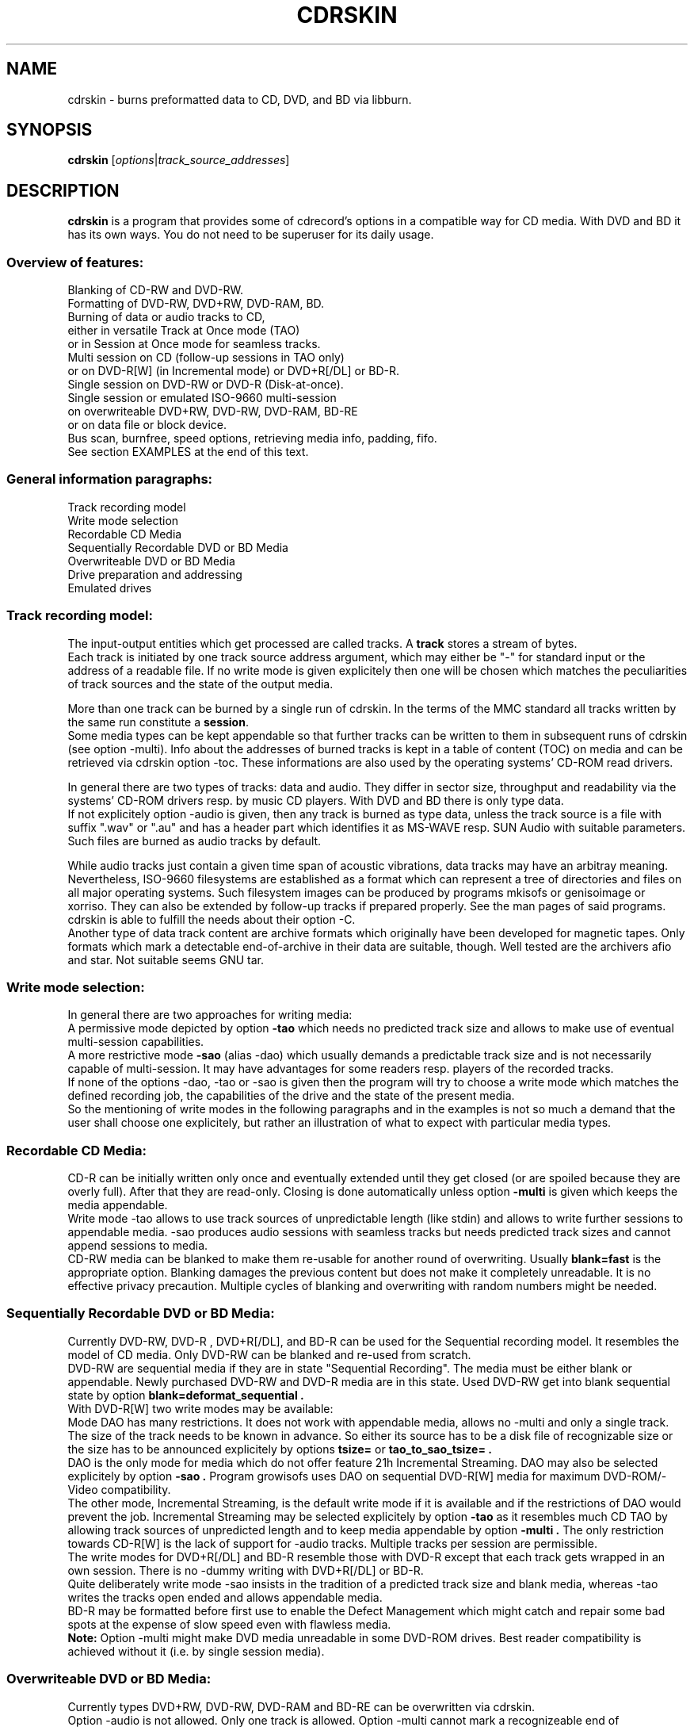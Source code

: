.\"                                      Hey, EMACS: -*- nroff -*-
.\" First parameter, NAME, should be all caps
.\" Second parameter, SECTION, should be 1-8, maybe w/ subsection
.\" other parameters are allowed: see man(7), man(1)
.TH CDRSKIN 1 "May 07, 2009"
.\" Please adjust this date whenever revising the manpage.
.\"
.\" Some roff macros, for reference:
.\" .nh        disable hyphenation
.\" .hy        enable hyphenation
.\" .ad l      left justify
.\" .ad b      justify to both left and right margins
.\" .nf        disable filling
.\" .fi        enable filling
.\" .br        insert line break
.\" .sp <n>    insert n+1 empty lines
.\" for manpage-specific macros, see man(7)
.SH NAME
cdrskin \- burns preformatted data to CD, DVD, and BD via libburn.
.SH SYNOPSIS
.B cdrskin
.RI [ options | track_source_addresses ]
.br
.SH DESCRIPTION
.PP
.\" TeX users may be more comfortable with the \fB<whatever>\fP and
.\" \fI<whatever>\fP escape sequences to invode bold face and italics, 
.\" respectively.
.PP 
\fBcdrskin\fP is a program that provides some of cdrecord's options
in a compatible way for CD media. With DVD and BD it has its own ways.
You do not need to be superuser for its daily usage.
.SS
.B Overview of features:
.br
Blanking of CD-RW and DVD-RW.
.br
Formatting of DVD-RW, DVD+RW, DVD-RAM, BD.
.br
Burning of data or audio tracks to CD,
.br
either in versatile Track at Once mode (TAO)
.br
or in Session at Once mode for seamless tracks.
.br
Multi session on CD (follow-up sessions in TAO only)
.br
or on DVD-R[W] (in Incremental mode) or DVD+R[/DL] or BD-R.
.br
Single session on DVD-RW or DVD-R (Disk-at-once).
.br
Single session or emulated ISO-9660 multi-session 
.br
on overwriteable DVD+RW, DVD-RW, DVD-RAM, BD-RE
.br
or on data file or block device.
.br
Bus scan, burnfree, speed options, retrieving media info, padding, fifo.
.br
See section EXAMPLES at the end of this text.
.SS
.B General information paragraphs:
.br
Track recording model
.br
Write mode selection
.br
Recordable CD Media
.br
Sequentially Recordable DVD or BD Media
.br
Overwriteable DVD or BD Media
.br
Drive preparation and addressing
.br
Emulated drives
.SS
.B Track recording model:
.br
The input-output entities which get processed are called tracks.
A \fBtrack\fP stores a stream of bytes.
.br
Each track is initiated by one track source address argument, which may either
be "-" for standard input or the address of a readable file. If no write mode
is given explicitely then one will be chosen which matches the peculiarities
of track sources and the state of the output media.
.PP
More than one track can be burned by a single run of cdrskin. 
In the terms of the MMC standard all tracks written by the same run constitute
a \fBsession\fP.
.br
Some media types can be kept appendable so that further tracks can
be written to them in subsequent runs of cdrskin (see option -multi).
Info about the addresses of burned tracks is kept in a table of
content (TOC) on media and can be retrieved via cdrskin option -toc.
These informations are also used by the operating systems' CD-ROM read drivers.
.PP
In general there are two types of tracks: data and audio. They differ in
sector size, throughput and readability via the systems' CD-ROM drivers
resp. by music CD players. With DVD and BD there is only type data.
.br
If not explicitely option -audio is given, then any track is burned as type
data, unless the track source is a file with suffix ".wav" or ".au" and has a
header part which identifies it as MS-WAVE resp. SUN Audio with suitable
parameters. Such files are burned as audio tracks by default.
.PP
While audio tracks just contain a given time span of acoustic vibrations,
data tracks may have an arbitray meaning. Nevertheless, ISO-9660 filesystems
are established as a format which can represent a tree of directories and
files on all major operating systems. Such filesystem images can be
produced by programs mkisofs or genisoimage or xorriso.
They can also be extended by follow-up tracks if prepared properly.
See the man pages of said programs.
cdrskin is able to fulfill the needs about their option -C.
.br
Another type of data track content are archive formats which originally
have been developed for magnetic tapes. Only formats which mark a detectable
end-of-archive in their data are suitable, though. Well tested are
the archivers afio and star. Not suitable seems GNU tar.
.SS
.B Write mode selection:
.br
In general there are two approaches for writing media:
.br
A permissive mode depicted by option
.B -tao
which needs no predicted track size and allows to make use of
eventual multi-session capabilities.
.br
A more restrictive mode
.B -sao
(alias -dao) which usually demands a predictable track size and is not
necessarily capable of multi-session. It may have advantages for some
readers resp. players of the recorded tracks.
.br
If none of the options -dao, -tao or -sao is given then the program will
try to choose a write mode which matches the defined recording job,
the capabilities of the drive and the state of the present media.
.br
So the mentioning of write modes in the following paragraphs and in the
examples is not so much a demand that the user shall choose one explicitely,
but rather an illustration of what to expect with particular media types.
.SS
.B Recordable CD Media:
.br
CD-R can be initially written only once and eventually extended until they
get closed (or are spoiled because they are overly full). After that they are
read-only. Closing is done automatically unless option
.B -multi
is given which keeps the media appendable.
.br
Write mode
-tao allows to use track sources of unpredictable length (like stdin) and
allows to write further sessions to appendable media.
-sao produces audio sessions with seamless tracks but needs predicted track
sizes and cannot append sessions to media.
.br
CD-RW media can be blanked to make them re-usable for another
round of overwriting. Usually
.B blank=fast
is the appropriate option.
Blanking damages the previous content but does not
make it completely unreadable. It is no effective privacy precaution.
Multiple cycles of blanking and overwriting with random numbers might be
needed.
.SS
.B Sequentially Recordable DVD or BD Media:
.br
Currently DVD-RW, DVD-R , DVD+R[/DL], and BD-R can be used for the Sequential
recording model. It resembles the model of CD media. Only DVD-RW can be
blanked and re-used from scratch.
.br
DVD-RW are sequential media if they are in state "Sequential Recording".
The media must be either blank or appendable.
Newly purchased DVD-RW and DVD-R media are in this state.
Used DVD-RW get into blank sequential state by option
.B blank=deformat_sequential .
.br
With DVD-R[W] two write modes may be available:
.br
Mode DAO has many restrictions. It does not work with
appendable media, allows no -multi and only a single track. The size of the
track needs to be known in advance. So either its source has to be a disk file
of recognizable size or the size has to be announced explicitely by options
.B tsize= 
or
.B tao_to_sao_tsize= .
.br
DAO is the only mode for media which do not offer feature 21h Incremental
Streaming. DAO may also be selected explicitely by option
.B -sao .
Program growisofs uses DAO on sequential DVD-R[W] media for maximum
DVD-ROM/-Video compatibility.
.br
The other mode, Incremental Streaming, is the default write mode if
it is available and if the restrictions of DAO would prevent the job.
Incremental Streaming may be selected explicitely by option
.B -tao
as it resembles much CD TAO by allowing track sources of
unpredicted length and to keep media appendable by option
.B -multi .
The only restriction towards CD-R[W] is the lack of support for -audio tracks.
Multiple tracks per session are permissible.
.br
The write modes for DVD+R[/DL] and BD-R resemble those with DVD-R except that
each track gets wrapped in an own session. There is no -dummy writing
with DVD+R[/DL] or BD-R.
.br
Quite deliberately write mode -sao insists in the tradition of a predicted
track size and blank media, whereas -tao writes the tracks open ended and
allows appendable media.
.br
BD-R may be formatted before first use to enable the Defect Management which
might catch and repair some bad spots at the expense of slow speed
even with flawless media.
.br
.B Note:
Option -multi might make DVD media unreadable in some DVD-ROM drives.
Best reader compatibility is achieved without it
(i.e. by single session media).
.SS
.B Overwriteable DVD or BD Media:
.br
Currently types DVD+RW, DVD-RW, DVD-RAM and BD-RE can be overwritten via
cdrskin.
.br
Option -audio is not allowed. Only one track is allowed.
Option -multi cannot mark a recognizeable end of overwriteable media.
Therefore -multi is banned unless ISO-9660 images shall be expandable by help
of option
.B --grow_overwriteable_iso .
Without this option or without an ISO-9660 filesystem image present
on media, -toc does not return information about the media content and
media get treated as blank regardless wether they hold data or not.
.br
Currently there is no difference between -sao and -tao. If ever, then -tao
will be the mode which preserves the current behavior.
.PP
DVD+RW and DVD-RAM media need no special initial formatting. They offer a
single continuous data area for blockwise random access. BD-RE need
explicit formatting before use. See
.B blank=as_needed
or blank=format_defectmgt .
.br
DVD-RW are sold in state "Sequential Recording". To become suitable for the
Overwriteable DVD recording model they need to get formatted to state
"Restricted Overwrite". Then they behave much like DVD+RW. This formatting
can be done by option
.B blank=format_overwrite .
.br
Several programs like dvd+rw-format, cdrecord, wodim, or cdrskin
can bring a DVD-RW out of overwriteable state so
that it has to be formatted again. If in doubt, just give it a try.
.SS
.B Drive preparation and addressing:
.br
The drives, CD, DVD, or BD burners, are accessed via addresses which
are specific to libburn and the operating system. Those addresses get listed
by a run of \fBcdrskin --devices\fP.
.br
On Linux, they are device files which traditionally do not offer
w-permissions for normal users. Because libburn needs rw-permission,
it might be only the
.B superuser
who is able to get this list without further
precautions.
.br
It is consensus that \fBchmod a+rw /dev/sr0\fP or \fBchmod a+rw /dev/hdc\fP
is less security sensitive than chmod u+s,a+x /usr/bin/cdrskin. The risk for
the drive is somewhat higher but the overall system is much less at stake.
Consider to restrict rw-access to a single group which bundles the users who
are allowed to use the burner drive (like group "floppy").
.br
.PP
If you only got one CD capable drive then you may leave out cdrskin option
\fBdev=\fP. Else you should use this option to address the drive you want.
.br
cdrskin option dev= not only accepts the listed addresses but also
traditional cdrecord SCSI addresses which on Linux consist of three
numbers: Bus,Target,Lun. There is also a related address family "ATA" which
accesses IDE drives not under control of Linux SCSI drivers:
ATA:Bus,Target,Lun.
.br
See option -scanbus for getting a list of cdrecord style addresses.
.br
Further are accepted on Linux: links to libburn-suitable device files, 
device files which have the same major and minor device number,
and device files which have the same SCSI address parameters (e.g. /dev/sg0).
.br
.SS
.B Emulated drives:
.br
Option
.B --allow_emulated_drives
enables addressing of pseudo-drives
which get emulated on top of filesystem objects. Regular data files and
block devices result in pseudo-drives which behave much like DVD-RAM.
If the given address does not exist yet but its directory exists, then
it gets created as regular file.
Other file types like character devices or pipes result in pseudo-drives
which behave much like blank DVD-R.
The target file address is given after prefix "stdio:".
.br
E.g.: dev=stdio:/tmp/my_pseudo_drive
.br
Addresses of the form "stdio:/dev/fd/<number>" are treated special. The
number is read literally and used as open file descriptor. With
dev="stdio:/dev/fd/1" the normal standard output of the program is
redirected to stderr and the stream data of a burn run will appear on stdout.
.br
Not good for terminals ! Redirect it.
.br
Pseudo-drives allow -dummy. Their reply with --tell_media_space can be utopic.
-dummy burn runs touch the file but do not modify its data content.
.br
Note: --allow_emulated_drives is restricted to stdio:/dev/null if cdrskin
is run by the
.B superuser
or if it has changed user identity via the
.B setuid
bit of its access permissions. The ban for the superuser can be lifted by a
skillfully created file. See section FILES below.
.br
.SH OPTIONS
.TP
.BI \-\-help
Show non-cdrecord compatible options.
.TP
.BI \-help
Show cdrecord compatible options.
.br
Note that some of the help texts are quite wrong - for cdrecord as well as
for cdrskin (e.g. -format, blank=, -load). They are, nevertheless, traditional
indicators for the availability of the listed options. Some frontend programs
make decisions after reading them.
.TP
.BI \-version
Print cdrskin id line, compatibility lure line, libburn version, cdrskin
version, version timestamp, build timestamp (if available), and then exit.
.PP
Alphabetical list of options which are intended to be compatible with
original cdrecord by Joerg Schilling:
.TP
.BI \-atip
Retrieve some info about media state. With CD-RW print "Is erasable".
With DVD media print "book type:" and a media type text. With BD media
print "Mounted Media:" and media type text.
.TP 
.BI \-audio
Announces that the subsequent tracks are to be burned as audio.
The source is supposed to be uncompressed headerless PCM, 44100 Hz, 16 bit,
stereo. For little-endian byte order (which is usual on PCs) use option
-swab. Unless marked explicitely by option -data, input files with suffix
".wav" are examined wether they have a header in MS-WAVE format confirming
those parameters and eventually raw audio data get extracted and burned as
audio track. Same is done for suffix ".au" and SUN Audio.
.br
Option -audio may be used only with CD media and not with DVD or BD.
.TP 
.BI blank= type
Blank a CD-RW, DVD-RW, or format a DVD-RW, DVD+RW, DVD-RAM, BD.
This is combinable with burning in the same run of cdrskin.
The type given with blank= selects the particular behavior:
.RS
.TP
as_needed
Try to make the media ready for writing from scratch. If it needs formatting,
then format it. If it is not blank, then try to apply blank=fast.
It is a reason to abort if the media cannot assume thoroughly writeable state,
e.g. if it is non-blank write-once.
.br
This leaves unformatted DVD-RW in unformatted blank state. To format DVD-RW use
blank=format_overwriteable. Blank unformatted BD-R stay unformatted.
.br
(Note: blank=as_needed is not an original cdrecord option.)
.TP
The following blank types are specific to particular media familes. Use them if special features are desired.
.TP
all
Blank an entire CD-RW or an unformatted DVD-RW.
(See also --prodvd_cli_compatible, --grow_overwriteable_iso)
.TP
fast
Minimally blank an entire CD-RW or blank an unformatted DVD-RW.
(See also --prodvd_cli_compatible, --grow_overwriteable_iso)
.TP
deformat_sequential
Like blank=all but with the additional ability to blank overwriteable DVD-RW.
This will destroy their formatting and make them sequentially recordable. 
Another peculiarity is the ability to blank media which appear already blank.
This is similar to option -force but does not try to blank media other than
recognizable CD-RW and DVD-RW.
.br
(Note: blank=deformat_* are not original cdrecord options.)
.TP
deformat_sequential_quickest
Like blank=deformat_sequential but blanking DVD-RW only minimally.
This is faster than full blanking but may yield media incapable of
Incremental Streaming (-tao).
.TP
format_if_needed
Format a media if it is not formatted yet, 
and if cdrskin supports formatting for the media type,
and if formatting will not happen automatically during write.
This currently applies to unformatted DVD-RW, DVD-RAM, BD-RE,
and blank unformatted BD-R.
Eventually the appropriate default formatting is chosen.
If other media or states are encountered then nothing happens.
.br
The following formatting types are more specialized to particular
media families.
.TP
format_overwrite
Format a DVD-RW to "Restricted Overwrite". The user should bring some patience.
.br
(Note: blank=format_* are not original cdrecord options.)
.TP
format_overwrite_quickest
Like format_overwrite without creating a 128 MiB trailblazer session.
Leads to "intermediate" state which only allows sequential write
beginning from address 0.
The "intermediate" state ends after the first session of writing data.
.TP
format_overwrite_full
For DVD-RW this is like format_overwrite but claims full media size
rather than just 128 MiB.
Most traditional formatting is attempted. No data get written. 
Much patience is required.
.br
This option treats already formatted media even if not option -force is given.
.br
For DVD+RW this is the only supported explicit formatting type. It provides
complete "de-icing" so no reader slips on unwritten data areas.
.TP
format_defectmgt
Format DVD-RAM or BD to reserve the default amount of spare blocks for
defect management.
.br
The following format_defectmgt_* allow to submit user wishes which
nevertheless have to match one of the available formats. These formats are
offered by the drive after examining the media.
.TP
format_defectmgt_cert_off
Disable the usual media quality certification in order to save time and
format to default size.
The certification setting persists even if subsequent blank= options override
the size of the format selection.
.br
Whether formatting without certification works properly depends much on the
drive. One should check the "Format status:" from --list_formats afterwards.
.TP
format_defectmgt_cert_on
Re-enable the usual media quality certification and format to default size.
The certification setting persists like with format_defectmgt_cert_off.
.br
Whether there happens certification at all depends much on the media state
and the actually selected format descriptor.
.TP
format_defectmgt_max
Format DVD-RAM or BD to reserve a maximum number of spare blocks.
.TP
format_defectmgt_min
Format DVD-RAM or BD to reserve a minimum number of spare blocks.
It might be necessary to format format_defectmgt_none first in order to get
offered the most minmal spare blocks sizes for format_defectmgt_min.
.TP
format_defectmgt_none
Format DVD-RAM or BD-RE to the largest available payload in the hope to disable
defect management at all. This may or may not have a speed increasing effect.
Unformatted blank BD-R will be left unformatted.
.TP
format_defectmgt_payload_<size>
Format DVD-RAM or BD. The text after "format_defectmgt_payload_" gives a
number of bytes, eventually with suffixes "s", "k", "m". The largest number
of spare blocks will be chosen which allows at least the given payload size.
.TP
format_by_index_<number>
Format DVD-RW, DVD+RW, DVD-RAM or BD.
The number after "format_by_index_" is used as index to the list of available
format descriptors. This list can be obtained by option --list_formats.
The numbers after text "Format idx" are the ones to be used with
format_by_index_. Format descriptor lists are volatile. Do neither eject
nor write the media between the run of --list_formats and the run of
blank=format_by_index_ or else you may get a different format than desired.
.TP
help
Print this list of blanking types.
.RE
.TP
.BI \-checkdrive
Retrieve some info about the addressed drive and then exit.
Exits with non-zero value if the drive cannot be found and opened.
.TP
.BI \-dao
Alias for option -sao. Write CD in Session at Once mode
or DVD-R[W] in Disc-at-once mode.
.TP
.BI \-data
Subsequent tracks are data tracks. This option is default and only needed
to mark the end of the range of an eventual option -audio.
.TP
.BI dev= target
Set the address of the drive to use. Valid are at least the
addresses listed with option --devices, 
X,Y,Z addresses listed with option -scanbus,
ATA:X,Y,Z addresses listed with options dev=ATA -scanbus,
and volatile libburn drive numbers (numbering starts at "0").
Other device file addresses which lead to the same drive might work too.
.br
If no dev= is given, volatile address "dev=0" is assumed. That is the first
drive found being available. Better avoid this ambiguity on systems with more
than one drive.
.br
The special target "help" lists hints about available addressing formats.
Be aware that deprecated option --old_pseudo_scsi_adr may change the meaning
of Bus,Target,Lun addresses.
.TP
.BI driveropts= opt
Set "driveropts=noburnfree" to disable the drive's eventual protection
mechanism against temporary lack of source data (i.e. buffer underrun).
A drive that announces no such capabilities will not get them enabled anyway,
even if attempted explicitely via "driveropts=burnfree".
.TP
.BI \-dummy
Try to perform the drive operations without actually affecting the inserted
media. There is no warranty that this will work with a particular combination
of drive, media, and write mode. Blanking is prevented reliably, though.
To avoid inadverted real burning, -dummy refuses burn runs on anything but
CD-R[W], DVD-R[W], or emulated stdio-drives.
.TP
.BI \-eject
Eject the disc after work is done.
.TP
.BI \-force
Assume that the user knows better in situations when cdrskin or libburn are
insecure about drive or media state. This includes the attempt to blank
media which are classified as unknown or unsuitable, and the attempt to use
write modes which libburn believes they are not supported by the drive.
.br
Another application is to enforce blanking or re-formatting of media
which appear to be in the desired blank or format state already.
.br
This option enables a burn run with option -dummy even if libburn believes
that drive and media will not simulate the write mode but will write for real.
.br
.B Caution:
Use this only when in urgent need.
.TP
.BI \-format
Same as blank=format_overwrite_full -force but restricted to DVD+RW.
.TP
.BI fs= size
Set the fifo size to the given value. The value may have appended letters which
multiply the preceding number:
.br
"k" or "K" = 1024 , "m" or "M" = 1024k , "g" or "G" = 1024m , "s" or "S" = 2048
.br
Set size to 0 in order to disable the fifo (default is "4m").
.br
The fifo buffers an eventual temporary surplus of track source data in order to
provide the drive with a steady stream during times of temporary lack of track
source supply.
The larger the fifo, the longer periods of poor source supply can be
compensated.
But a large fifo needs substantial time to fill up if not curbed via
option fifo_start_at=size.
.TP
.BI gracetime= seconds
Set the grace time before starting to write. (Default is 0)
.TP
.BI -immed
Equivalent to:
.br
modesty_on_drive=1:min_percent=75:max_percent=95
.br
The name of this cdrecord option stems from the "Immed" bit which can make some
long running drive commands asynchronous and thus eases the load on some
wiring hardware types. Regardless of option -immed, cdrskin uses asynchronous
commands where possible and appropriate. 
.TP
.BI -inq
Print the identification of the drive and then exit.
.TP
.BI -isosize
The next track following this option will try to obtain its source size from
the header information out of the first few blocks of the source data.
If these blocks indicate an ISO-9660 filesystem then its declared size
will be used under the assumption that it is a single session filesystem.
.br
If not, then the burn run will be aborted.
.br
The range of -isosize is exactly one track. Further tracks may be preceeded
by further -isosize options, though. At least 15 blocks of padding will be
added to each -isosize track. But be advised to rather use padsize=300k.
.br
This option can be performed on track sources which are regular files or block
devices. For the first track of the session it can be performed on any type
of source if there is a fifo of at least 64 kiB. See option fs= .
.TP
.BI -load
Load the media and exit. Exit value is 0 if any kind of media was found, non
zero else. Note: Option -eject will unload the media even if -load is given.
.TP
.BI -lock
Like option -load but leave the drive's eject button disabled if there is any
media found and not option -eject is given.
.br
Use program "eject" or cdrskin -eject to get the tray out of the drive.
Runs of programs like cdrecord, growisofs, wodim, cdrskin will not be hampered
and normally enable the drive's eject button when they are done.
.TP
.BI minbuf= percentage
Equivalent to:
.br
modesty_on_drive=1:min_percent=<percentage>:max_percent=95
.br
Percentage is permissible between 25 and 95.
.TP
.BI msifile= path
Run option -msinfo and copy the result line into the file given by path.
Unlike -msinfo this option does not redirect all normal output away from
standard output. But it may be combined with -msinfo to achieve this.
.br
Note: msifile=path is actually an option of wodim and not of cdrecord.
.TP
.BI \-msinfo
Retrieve multi-session info for preparing a follow-up session by option -C
of programs mkisofs, genisoimage, or xorriso -as mkisofs.
Print result to standard output.
This option redirects to stderr all message output except the one of option
--tell_media_space and its own result string, which consists of two numbers.
The result string shall be used as argument of option -C with said programs.
It gives the start address of the most recent session and the predicted
start address of the next session to be appended. The string is empty if
the most recent session was not written with option -multi.
.br
To have a chance for working on overwriteable media, this option has to be
accompanied by option --grow_overwriteable_iso.
.TP
.BI \-multi
This option keeps CD, unformatted DVD-R[W], DVD+R, or BD-R appendable
after the current session has been written.
Without it the disc gets closed and may not be written any more  - unless it
is a -RW and gets blanked which causes loss of its content.
.br
The following sessions can only be written in -tao mode. -multi is prohibited
with DVD-R[W] DAO write mode. Option --prodvd_cli_compatible eventually makes
-multi tolerable but cannot make it work.
.br
In order to have all filesystem content accessible, the eventual ISO-9660
filesystem of a follow-up
session needs to be prepared in a special way by the filesystem formatter
program. mkisofs and genisoimage expect particular info about the situation
which can be retrieved by cdrskin option -msinfo.
.br
To retrieve an archive file which was written as follow-up session,
you may use option -toc to learn about the "lba" of the desired track number.
This lba is the address of the 2048 byte block where the archive begins.
.br
With overwriteable DVD or BD media, -multi cannot mark the end of the session.
So when adding a new session this end has to be determined from the payload.
Currently only ISO-9660 filesystems can be used that way. See option
.B \--grow_overwriteable_iso
for lifting the ban on -multi. 
.br
Note: -multi might make DVD media unreadable in some DVD-ROM drives.
.TP
.BI \-nopad
Do not add trailing zeros to the data stream. Nevertheless, since there seems
to be no use for audio tracks with incomplete last sector, this option applies
only to data tracks. There it is default.
.TP
.BI \-pad
Add 30 kiB of trailing zeros to each data track. (This is not sufficient to
avoid problems with various CD-ROM read drivers.)
.TP
.BI padsize= size
Add the given amount of trailing zeros to the next data track. This option
gets reset to padsize=0 after that next track is written. It may be set
again before the next track argument. About size specifiers, see option fs=.
.TP
.BI \-raw96r
Write CD in RAW/RAW96R mode. This mode allows to put more payload bytes
into a CD sector but obviously at the cost of error correction. It can only
be used for tracks of fixely predicted size. Some drives allow this mode but
then behave strange or even go bad for the next few attempts to burn a CD.
One should use it only if inavoidable.
.TP
.BI \-sao
Write CD in Session At Once mode or sequential DVD-R[W] in Disc-at-once
(DAO) mode.
.br
With CD this mode is able to put several audio tracks on media without
producing audible gaps between them.
.br
With DVD-R[W] this mode can only write a single track.
No -multi is allowed with DVD-R[W] -sao.
.br
-sao is permissible with overwriteable DVD, or DVD+R[/DL], or BD but actually
only imposes restrictions without providing known advantages. 
.br
-sao can only be used for tracks of fixely predicted size. This implies that
track arguments which depict stdin or named pipes need to be preceeded by
option tsize= or by option tao_to_sao_tsize=.
.br
-sao cannot be used on appendable media.
.TP
.BI \-scanbus
Scan the system for drives. On Linux the drives at /dev/s* and at /dev/hd*
are to be scanned by two separate runs. One without dev= for /dev/s* and
one with dev=ATA for /dev/hd* devices. (Option --drives lists all available
drives in a single run.)
.br
Drives which are busy or which offer no rw-permission to the user of cdrskin
are not listed. Busy drives get reported in form of warning messages.
.br
The useful fields in a result line are:
.br
Bus,Target,Lun Number) 'Vendor' 'Mode' 'Revision'
.TP
.BI speed= number
Set speed of drive. With data CD, 1x speed corresponds to a throughput of
150,000 bytes/second. With DVD, 1x = 1,385,000 bytes/second.
With BD 1x = 4,495,625 bytes/second.
It is not an error to set a speed higher than is suitable for drive
and media. One should stay within a realistic speed range, though.
Special speed settings are:
.br
0 = minimal speed , -1 = maximal speed (default), text "any" = like -1.
.TP
.BI \-swab
Announce that the raw audio data source of subsequent tracks is byte swapped
versus the expectations of cdrecord. This option is suitable for audio where
the least significant byte of a 16 bit word is first (little-endian, Intel).
Most raw audio data on PC systems are available in this byte order.
Less guesswork is needed if track sources are in format MS-WAVE in a file with
suffix ".wav".
.TP
.BI \-tao
Write CD in Track At Once (TAO) mode, sequential DVD-R[W] in Incremental
Streaming mode, or DVD+R[/DL] without traditional -sao restrictions.
This mode also applies pro-forma to overwriteable media
.br
Mode -tao can be used with track sources of unpredictable size, like standard
input or named pipes. It is also the only mode that can be used for writing
to appendable media which already hold data. With unformatted DVD-R[W] it is
the only mode which allows -multi.
.TP
.BI \-toc
Print the table of content (TOC) which describes the tracks recorded on disc.
The output contains all info from option -atip plus lines which begin with
"track:", the track number, the word "lba:" and a number which gives the
start address of the track. Addresses are counted in CD sectors which with
SAO or TAO data tracks hold 2048 bytes each.
.RS
.TP
Example. Retrieve an afio archive from track number 2:
.br
tracknumber=2
.br
lba=$(cdrskin dev=/dev/cdrom -toc 2>&1 | \\
.br
grep '^track:[ ]*[ 0-9][0-9]' | \\
.br
tail +"$tracknumber" | head -1 | \\
.br
awk '{ print $4}' )
.br
dd if=/dev/cdrom bs=2048 skip="$lba" | \\
.br
afio -t - | less
.RE
.TP
.BI tsize= size
Announces the exact size of the next track source. This is necessary with any
write mode other than -tao if the track source is not a regular disk file, but
e.g. "-" (standard input) or a named pipe.
About size specifiers, see option fs=.
.br
If the track source does not deliver the predicted amount of bytes, the
remainder of the track is padded with zeros. This is not considered an error.
If on the other hand the track source delivers more than the announced bytes
then the track on media gets truncated to the predicted size and cdrskin exits
with non-zero value.
.TP
.BI \-v
Increment verbose level by one. Startlevel is 0 with only few messages.
Level 1 prints progress report with long running operations and also causes
some extra lines to be put out with info retrieval options. 
Level 2 additionally reports about option settings derived from arguments or
startup files. Level 3 is for debugging and useful mainly in conjunction with
somebody who had a look into the program sourcecode.
.TP
.BI \-waiti
Wait until input data is available at stdin or EOF occurs at stdin.
Only then begin to access any drives.
.br
One should use this if cdrskin is working at the end of a pipe where the
feeder process reads from the drive before it starts writing its output into
cdrskin. Example:
.br
mkisofs ... -C 0,12800 -M /dev/sr0 | \\
.br
cdrskin dev=/dev/sr0 ... -waiti -
.br
This option works even if stdin is not among the track sources. If no process
is piping in, then the Enter key of your terminal will act as trigger for
cdrskin. Note that this input line will not be consumed by cdrskin if stdin
is not among the track sources. It will end up as shell command, usually.
.PP
Alphabetical list of options which are genuine to cdrskin and intended for
normal use:
.TP
.BI \--adjust_speed_to_drive
Curb explicitely given speed= values to the maximum which is announced by the
drive for the loaded media. By default, such an adjustment is only made with
pseudo-speeds 0 and -1 whereas speed settings > 0 are sent unchanged to the
drive which will then choose an appropriate speed on its own.
.TP
.BI \--allow_emulated_drives
Enable drive addresses of the form dev=stdio:<path>. See above, paragraph
"Drive preparation and addressing".
.TP
.BI \--allow_setuid
Disable the loud warning about insecure discrepance between login user and
effective user which indicates application of chmod u+s to the program binary.
One should not do this chmod u+s , but it is an old cdrecord tradition.
.TP
.BI \--any_track
Allow source_addresses to begin with "-" (plus further characters) or to
contain a "=" character.
By default such arguments are seen as misspelled options. It is nevertheless
not possible to use one of the options listed with --list_ignored_options.
.TP
.BI assert_write_lba= block_number | byte_address
Abort if the write address given with this option is not the same as predicted
immediately before the write session starts. This option can ensure that a
start address which was presumed by a formatter like mkisofs -C is really used
by the drive for writing.
assert_write_lba=0 effectively demands blank media and excludes appendables.
.br
Block numbering is peculiar: If the last character of the option string is
a letter [a-zA-Z] then the usual unit scaling by "s", "k", "m", etc. applies
and the result is divided by 2048. Else the number value of the string is
taken as plain block number with block size 2048 byte.
(E.g ...=1000 or ...=1000s means block 1000, ...=1m means block
512, ...=4096b means block number 2)
.TP
.BI \--demand_a_drive
Exit with a nonzero value if no drive can be found during a bus scan.
.TP
.BI \--devices
List the device file addresses of all accessible CD drives. In order to get
listed, a drive has to offer rw-permission for the cdrskin user and it may
not be busy. The superuser should be able to see all idle drives listed and 
busy drives reported as "SORRY" messages.
.br
Each available drive gets listed by a line containing the following fields:
.br
Number dev='Devicefile' rw-Permissions : 'Vendor' 'Model'
.br
Number and Devicefile can both be used with option dev=, but number is
volatile (numbering changes if drives become busy).
.TP
.BI direct_write_amount= size
Do not write a session with tracks but rather make an appropriate number of
direct write operations with no preparations. Flushing the drive buffer will
be the only finalization. It is advised to eject the media afterwards because
the write operations circumvent the usual system i/o with its caches and
buffers. By ejecting, those invalid memory copies get surely discarded.
.br
Only few media can be written this way: DVD-RAM, BD-RE, RVD+RW and
overwriteable DVD-RW. Writing is restricted to the already formatted
area of the media.
.br
Writing starts at byte 0 of the media or at the address given by option
.B write_start_address= .
Only the first track source is used as input for the write operations.
The fifo (fs=) is disabled.
.br
Parameter
.B size
controls the amount of data to be written. Size 0 means that the track source
shall be used up until EOF. In this case, the last write transaction gets
padded up to the necessary size by zeros. Size -1 revokes direct writing
and switches back to normal session oriented writing.
.br
Both, write_start_address and direct_write_amount size must be aligned to a
media dependend transaction size. With DVD-RAM, BD-RE, DVD+RW this is 2k, with
overwriteable DVD-RW it is 32k.
.TP
.BI fallback_program= command
Set a command name to be executed if cdrskin encounters a known cdrecord
option which it does not yet support. If a non-empty command is given with
fallback_program=, and if no essential options are given which are specific
to cdrskin, then cdrskin will delegate the job to said command.
.br
The natural commands to be given are cdrecord or wodim but one may well submit
the address of an own program. 
.br
The fallback programm will get all arguments of cdrskin which do not match
the shell patterns --?* or *_*=* . This eventually suppresses path names of
track sources which happen to match those patterns. The options from the
startup files are not handed to the fallback program.
.br
Fallback program execution is disabled if cdrskin is run setuid and not
option --allow_setuid is given. In general, the drive's device files and the
involved programs should be set up so that each program runs under its advised
conditions. (E.g. cdrskin as member of group floppy, cdrecord setuid root.)
.br
Two alias names for cdrskin are predefined with default fallback programs:
.br
.B unicord
implies fallback_program=cdrecord
.br
.B codim
implies fallback_program=wodim
.TP
.BI fifo_start_at= size
Do not wait for full fifo but start burning as soon as the given number
of bytes is read. This option may be helpful to bring the average throughput
near to the maximum throughput of a drive. A large fs= and a small 
fifo_start_at= combine a quick burn start and a large savings buffer to
compensate for temporary lack of source data. At the beginning of burning,
the software protection against buffer underun is as weak as the size of
fifo_start_at= . So it is best if the drive offers hardware protection which
is enabled automatically if not driveropts=noburnfree is given.
.TP
.BI \--grow_overwriteable_iso
Enable emulation of multi-session writing on overwriteable media which
contain an ISO-9660 filesystem. This emulation is learned from growisofs -M
but adapted to the usage model of
.br
.B cdrskin -msinfo 
.br
.B mkisofs -C -M | cdrskin -waiti [-multi] -
.br
--grow_overwriteable_iso does not hamper the use of true multi-session media.
I.e. it is possible to use the same cdrskin options with both kinds of media
and to achieve similar results if ISO-9660 filesystem images are to be written.
This option implies option -isosize and therefore demands that the track
source is a ISO-9660 filesystem image.
.br
With overwriteable media and no option blank=fast|all present it expands an
eventual ISO-9660 filesystem on media. It is assumed that this image's inner
size description points to the end of the valuable data.
Overwriteable media with a recognizeable ISO-9660 size will be regarded as
appendable rather than as blank. I.e. options -msinfo and -toc will work.
-toc will always show a single session with its size increasing with
every added mkisofs image.
.br
If not overriden by option write_start_address=, the track with the new image
will be placed behind the end of the old one. One may use option
assert_write_lba= to make sure that media state and mkisofs job do match.
.br
--grow_overwriteable_iso causes option blank=fast|all to invalidate an
eventual ISO-9660 image by altering the first few bytes of block 16 on
overwriteable media.
Option -multi is tolerated in order not to hamper true multi-session media.
.br
An equivalent of growisofs -Z for overwriteable media is:
.br
.B mkisofs | cdrskin --grow_overwriteable_iso blank=fast [-multi] -
.br
With multi-session DVD, blank=fast will act like dvd+rw-format -blank=full .
.br
growisofs -dvd-compat is roughly equivalent to cdrskin without option -multi.
.TP
.BI \--list_formats
List the available format descriptors as reported by the drive for the
loaded media. Each descriptor line begins with "Format idx" and the
descriptor's list index, followed by a ":", the format type, the number
of payload blocks and that same number converted to MiB.
.br
The meaning of the format types is defined by the MMC standard
with command FORMAT UNIT. A user will more be interested in the
sizes than in the types.
.TP
.BI \--list_ignored_options
List all ignored cdrecord options. The "-" options cannot be used as addresses
of track sources. No track source address may begin with a text equal to an
option which ends by "=". The list is ended by an empty line.
.TP
.BI \--no_rc
Only if used as first command line argument this option prevents reading and
interpretation of eventual startup files. See section FILES below.
.TP
.BI \--prodvd_cli_compatible
Activates behavior modifications with some DVD situations which bring cdrskin
nearer to the behavior of cdrecord-ProDVD:
.br
Option -multi with unsuitable media is not an error but simply has no effect.
.br
Options blank=fast and blank=all deformat overwriteable DVD-RW media.
.br
Option blank=fast does indeed minmal blanking with DVD-RW. This may yield media
which can only do DAO but not Incremental Streaming.
.TP
.BI \--single_track
Accept only the last argument of the command line as track source address.
.TP
.BI tao_to_sao_tsize= size
Set an exact fixed size for the next track to be in effect only if the track
source cannot deliver a size prediction and no tsize= was specified and an
exact track size prediction is demanded by the write mode.
.br
This was the fallback from bad old times when cdrskin was unable to burn
in mode -tao . It came back with minimally blanked DVD-RW which allow no
Incremental Streaming (-tao) resp. with explicitly selected write mode -sao
for best DVD-ROM compatibility.
.br
If the track source delivers less bytes than announced then the missing ones
will be filled with zeros.
.TP 
.BI --tell_media_space
Prepare a recording session, do not perform it but rather inquire the
maximum number of 2048 byte data blocks which may be written in
the current state of media with the prepared setup. So this option disables
recording of data. It does allow blanking, though, and will measure space
afterwards.
.br
It is not mandatory to give track sources but their nature may influence
the available capacity. So for most realistic results one may set up
the full burn session and add --tell_media_space. But if one has to expect
a cdrskin version prior to 0.3.3 no track source should be given in order
not to start an involuntary burn session.
In this case set at least -sao or -tao explicitely.
.br
The result gets printed to standard output. It is 0 or empty if no writing
is possible with the given options.
This option redirects to stderr all message output except its own result
string and eventual output of -msinfo.
.TP 
.BI write_start_address= byte_offset
Set the address on media where to start writing the track. With DVD+RW, DVD-RAM 
or BD-RE byte_offset must be aligned to 2 kiB blocks, but better is 32 kiB.
With DVD-RW 32 kiB alignment is mandatory.
.br
Other media are not suitable for this option yet.
.PP
Alphabetical list of options which are only intended for very special
situations and not for  normal use:
.TP
.BI \--abort_handler
Establish default signal handling not to leave a drive in busy state
but rather to shut it down and to wait until it has ended the final operations.
This option is only needed for revoking eventual --ignore_signals or
--no_abort_handler.
.TP
.BI \--allow_untested_media
Enable the use of media profiles which have been implemented but not yet
tested. Currently this applies to :
.br
Profile 0015h , DVD-R/DL Sequential (will not allow -multi).
.br
If you really test such media, then please report the outcome on
libburn-hackers@pykix.org 
.TP
.BI dev_translation= <sep><from><sep><to>
Set drive address alias. This was necessary before cdrskin-0.2.4 to manually
translate cdrecord addresses into cdrskin addresses.
.br
<sep> is a single character which may not occur in the address string
<from>. <from> is an address as expected to be given by the user via option
dev=. <to> is the address to be used instead whenever <from> is given.
More than one translation instruction can be given in one cdrskin run.
.br
E.g.: dev_translation=+ATA:1,0,0+/dev/sr1 dev_translation=+ATA:1,1,0+/dev/sr2
.TP
.BI \--drive_abort_on_busy
Linux specific: Abort process if a busy drive is encountered.
.TP
.BI \--drive_blocking
Linux specific: Try to wait for a busy drive to become free.
This is not guaranteed to work with all drivers. Some need nonblocking i/o.
.TP
.BI \--drive_f_setlk
Linux specific: Try to get exclusive lock on drive device file via fcntl(2).
.TP
.BI \--drive_not_exclusive
Linux specific: Combine --drive_not_f_setlk and --drive_not_o_excl.
.TP
.BI \--drive_not_f_setlk
Linux specific: Do not try to get exclusive lock on drive device file via
fcntl(2).
.TP
.BI \--drive_not_o_excl
Linux specific: Do not ask the operating system to prevent opening busy drives.
Wether this leads to senseful behavior depends on operating system and kernel.
.TP
.BI drive_scsi_dev_family= sr | scd | sg
Linux specific: Select a SCSI device file family to be scanned for by
options --devices and -scanbus.
Normally this is /dev/sgN on kernel versions < 2.6 and /dev/srN
on kernels >= 2.6 . This option allows to explicitely override that default
in order to meet other programs at a common device file for each drive.
On kernel 2.4 families sr and scd will find no drives.
.br
Device file family /dev/hdX on kernel >= 2.6 is not affected by this setting.
.TP
.BI \--drive_scsi_exclusive
Linux specific:
Try to exclusively reserve device files /dev/srN, /dev/scdM, /dev/sgK of drives.
This would be helpful to protect against collisions with program growisofs.
Regrettably on Linux kernel 2.4 with ide-scsi emulation this seems not to
work. Wether it becomes helpful with new Linux systems has to be evaluated.
.TP
.BI \--fifo_disable
Disable fifo despite any fs=.
.TP
.BI \--fifo_per_track
Use a separate fifo for each track.
.TP
.BI \--fill_up_media
Expand the last track of the session to occupy all remaining free space on
the media.
.br
This option overrides option -multi. It will not fill up media if option -sao
is given with CD media.
.br
.B Caution:
With multi-session media this option might increase readatibility on DVD-ROM
drives but with some DVD recorders and media types it might also fail to
produce readable media at all. "Your mileage may vary".
.br
You can expect the best possible read compatibility if you do not use -multi at
all. 
.TP
.BI grab_drive_and_wait= seconds
Open the addressed drive, wait the given number of seconds, release the drive,
and do normal work as indicated by the other options used. This option helps
to explore the program behavior when faced with busy drives. Just start a
second cdrskin with option --devices while grab_drive_and_wait= is still
active.
.TP
.BI \--ignore_signals
Try to ignore any signals rather than to abort the program. This is not a
very good idea. You might end up waiting a very long time for cdrskin
to finish.
.TP
.BI modesty_on_drive= <mode>[:min_percent=<num>][:max_percent=<num>]
Mode 1 keeps the program from trying to write to the burner drive while its
buffer is in danger to be filled by more than max_percent. If this filling is
exceeded then the program will wait until the filling is at most min_percent.
.br
This can ease the load on operating system and drive controller and thus help
with achieving better input bandwidth if disk and burner are not on independent
controllers (like hda and hdb). Unsufficient input bandwidth is indicated by
output "(fifo  xy%)" of option -v if xy is lower than 90 for some time.
modesty_on_drive= might hamper output bandwidth and cause buffer underruns.
.br
To have max_percent larger than the burner's best actual
buffer fill has the same effect as min_percent==max_percent. Some burners
do not use their full buffer with all media types. Watch output "[buf xy%]"
of option -v to get an impression of the actual buffer usage. Some burners
are not suitable because they report buffer fill with granularity too large
in size or time. 
.br
Mode 0 disables this feature. Mode -1 keeps it unchanged. Default is:
.br
modesty_on_drive=0:min_percent=65:max_percent=95
.br
Percentages are permissible in the range of 25 to 100.
.TP
.BI \--no_abort_handler
On signals exit even if the drive is in busy state. This is not a very good
idea. You might end up with a stuck drive that refuses to hand out the media.
.TP
.BI \--no_blank_appendable
Refuse to blank appendable CD-RW or DVD-RW. This is a feature that was once
builtin with libburn. No information available for what use case it was needed.
.TP
.BI \--no_convert_fs_adr
Do only literal translations of dev=. This prevents cdrskin from test-opening
device files in order to find one that matches the given dev= specifier.
.br
Partly Linux specific:
Such opening is needed for Bus,Target,Lun addresses unless option
--old_pseudo_scsi_adr is given. It is also needed to resolve device file
addresses which are not listed with cdrskin --devices but nevertheless point
to a usable drive. (Like /dev/sg0 using the same SCSI address as /dev/sr0.)
.TP
.BI \--old_pseudo_scsi_adr
Linux specific:
Use and report literal Bus,Target,Lun addresses rather than real SCSI and
pseudo ATA addresses. This method is outdated and was never compatible with
original cdrecord.
.TP
.BI stream_recording="on"|"off"|number
By setting "on" request that compliance to the desired speed setting is
preferred over management of write errors. With DVD-RAM and BD this can
bring effective write speed near to the nominal write speed of the media.
But it will also disable the automatic use of replacement blocks
if write errors occur. It might as well be disliked or ignored by the drive.
.br
If a number is given, then error management stays enabled for all byte
addresses below that number. Any number below 16s is the same as "off".
.SH EXAMPLES
.SS
.B Get an overview of drives and their addresses:
.br
cdrskin -scanbus
.br
cdrskin dev=ATA -scanbus
.br
cdrskin --devices
.SS
.B Get info about a particular drive or loaded media:
.br
cdrskin dev=0,1,0 -checkdrive
.br
cdrskin dev=ATA:1,0,0 -v -atip
.br
cdrskin dev=/dev/hdc -toc
.SS
.B Prepare CD-RW or DVD-RW for re-use, DVD-RAM or BD-RE for first use:
.br
cdrskin -v dev=/dev/sg1 blank=as_needed -eject
.SS
.B Format DVD-RW to avoid need for blanking before re-use:
.br
cdrskin -v dev=/dev/sr0 blank=format_overwrite
.SS
.B De-format DVD-RW to make it capable of multi-session again:
.br
cdrskin -v dev=/dev/sr0 blank=deformat_sequential
.SS
.B Write ISO-9660 filesystem image as only one to blank or formatted media:
.br
cdrskin -v dev=/dev/hdc speed=12 fs=8m \\
.br
blank=as_needed -eject padsize=300k my_image.iso
.SS
.B Write compressed afio archive on-the-fly (not possible with minimally blanked DVD-RW):
.br
find . | afio -oZ - | \\
.br
cdrskin -v dev=0,1,0 fs=32m speed=8 \\
.br
blank=as_needed padsize=300k -
.SS
.B Write multi-session to the same CD, DVD-R[W], DVD+R[/DL], or BD-R:
.br
cdrskin dev=/dev/sr0 -v padsize=300k -multi 1.iso
.br
cdrskin dev=/dev/sr0 -v padsize=300k -multi 2.iso
.br
cdrskin dev=/dev/sr0 -v padsize=300k -multi 3.iso
.br
cdrskin dev=/dev/sr0 -v padsize=300k 4.iso
.SS
.B Get multi-session info for option -C of program mkisofs:
.br
c_values=$(cdrskin dev=/dev/hdc -msinfo 2>/dev/null)
.br
mkisofs ... -C "$c_values" ...
.SS
.B Inquire free space on media for a -multi run:
.br
x=$(cdrskin dev=/dev/sr0 -multi \\
.br
--tell_media_space 2>/dev/null)
.br
echo "Available: $x blocks of 2048 data bytes"
.SS
.B Write audio tracks to CD:
.br
cdrskin -v dev=ATA:1,0,0 speed=48 -sao \\
.br
track1.wav track2.au -audio -swab track3.raw
.br
.SH FILES
.SS
Startup files:
.br
If not --no_rc is given as the first argument then cdrskin attempts on
startup to read the arguments from the following files:
.PP
.br
.B /etc/default/cdrskin
.br
.B /etc/opt/cdrskin/rc
.br
.B /etc/cdrskin/cdrskin.conf
.br
.B $HOME/.cdrskinrc
.br
.PP
The files are read in the sequence given above, but none of them is
required for cdrskin to function properly. Each readable line is treated
as one single argument. No extra blanks.
A first character '#' marks a comment, empty lines are ignored.
.br
Example content of a startup file:
.br
# This is the default device
.br
dev=0,1,0
.br
# Some more options
.br
fifo_start_at=0
.br
fs=16m
.br
.SS
Disabling superuser safety precautions:
The superuser is normally banned from using any other emulated drive but
/dev/null. This ban can be lifted by the existence of file
.PP
.B /root/cdrskin_permissions/allow_emulated_drives
.PP
where the directory must be owned by the superuser and must not offer
w-permissions for group or others.
.br
Warning: Superusers must take care not to spoil their hard disk via its raw
block device (like stdio:/dev/hda or stdio:/dev/sd0).

.SH SEE ALSO
.TP
Formatting data track sources for cdrskin:
.br
.BR mkisofs (8),
.BR genisoimage (8),
.BR xorriso (1),
.BR afio (1),
.BR star (1)
.br
.TP
Other CD/DVD/BD burn programs:
.br
.BR cdrecord (1),
.BR wodim (1),
.BR xorriso (1)
.br
.TP
For DVD/BD burning (also tutor of libburn's DVD/BD capabilities):
.br
.BR growisofs (1)
.br
.SH AUTHOR
cdrskin was written by Thomas Schmitt <scdbackup@gmx.net>.
.PP
This manual page was started by George Danchev <danchev@spnet.net> and
is now maintained by Thomas Schmitt.

